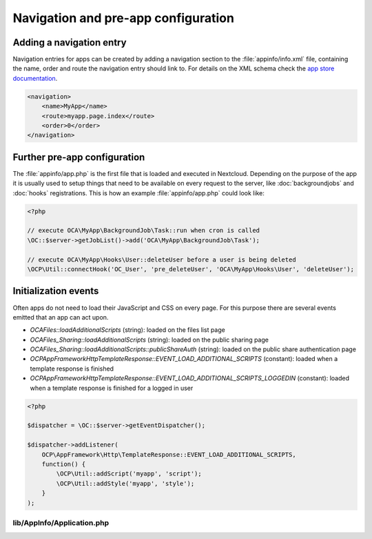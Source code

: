 ====================================
Navigation and pre-app configuration
====================================

.. sectionauthor:: Bernhard Posselt <dev@bernhard-posselt.com>


Adding a navigation entry
-------------------------

Navigation entries for apps can be created by adding a navigation section to the :file:`appinfo/info.xml` file, containing the name, order and route the navigation entry should link to. For details on the XML schema check the `app store documentation <https://nextcloudappstore.readthedocs.io/en/latest/developer.html#info-xml>`_.

.. code-block:: xml

    <navigation>
        <name>MyApp</name>
        <route>myapp.page.index</route>
        <order>0</order>
    </navigation>


Further pre-app configuration
-----------------------------

The :file:`appinfo/app.php` is the first file that is loaded and executed in Nextcloud. Depending on the purpose of the app it is usually used to setup things that need to be available on every request to the server, like :doc:`backgroundjobs` and :doc:`hooks` registrations. This is how an example :file:`appinfo/app.php` could look like:

.. code-block:: php

    <?php

    // execute OCA\MyApp\BackgroundJob\Task::run when cron is called
    \OC::$server->getJobList()->add('OCA\MyApp\BackgroundJob\Task');

    // execute OCA\MyApp\Hooks\User::deleteUser before a user is being deleted
    \OCP\Util::connectHook('OC_User', 'pre_deleteUser', 'OCA\MyApp\Hooks\User', 'deleteUser');


Initialization events
---------------------

Often apps do not need to load their JavaScript and CSS on every page. For this
purpose there are several events emitted that an app can act upon.

* `OCA\Files::loadAdditionalScripts` (string): loaded on the files list page
* `OCA\Files_Sharing::loadAdditionalScripts` (string): loaded on the public sharing page
* `OCA\Files_Sharing::loadAdditionalScripts::publicShareAuth` (string): loaded on the public share authentication page
* `OCP\AppFramework\Http\TemplateResponse::EVENT_LOAD_ADDITIONAL_SCRIPTS` (constant): loaded when a template response is finished
* `OCP\AppFramework\Http\TemplateResponse::EVENT_LOAD_ADDITIONAL_SCRIPTS_LOGGEDIN` (constant): loaded when a template response is finished for a logged in user

.. code-block:: php

    <?php

    $dispatcher = \OC::$server->getEventDispatcher();

    $dispatcher->addListener(
        OCP\AppFramework\Http\TemplateResponse::EVENT_LOAD_ADDITIONAL_SCRIPTS,
        function() {
            \OCP\Util::addScript('myapp', 'script');
            \OCP\Util::addStyle('myapp', 'style');
        }
    );


lib/AppInfo/Application.php
^^^^^^^^^^^^^^^^^^^^^^^^^^^

